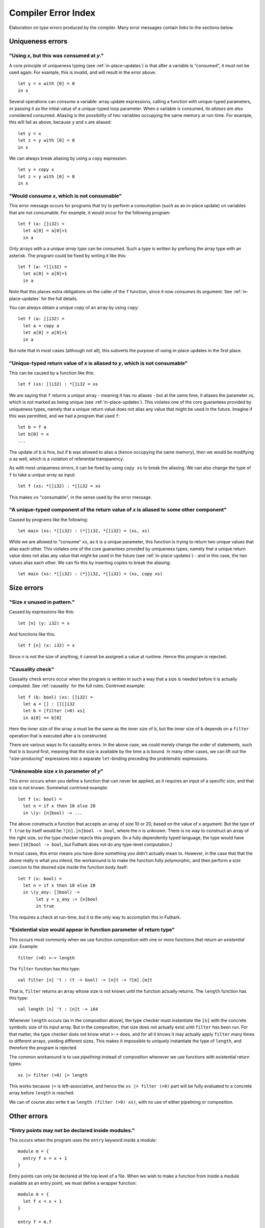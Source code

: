 .. _error-index:

Compiler Error Index
====================

Elaboration on type errors produced by the compiler.  Many error
messages contain links to the sections below.

Uniqueness errors
-----------------

.. _use-after-consume:

"Using *x*, but this was consumed at *y*."
~~~~~~~~~~~~~~~~~~~~~~~~~~~~~~~~~~~~~~~~~~

A core principle of uniqueness typing (see :ref:`in-place-updates`) is
that after a variable is "consumed", it must not be used again.  For
example, this is invalid, and will result in the error above::

  let y = x with [0] = 0
  in x

Several operations can *consume* a variable: array update expressions,
calling a function with unique-typed parameters, or passing it as the
initial value of a unique-typed loop parameter.  When a variable is
consumed, its *aliases* are also considered consumed.  Aliasing is the
possibility of two variables occupying the same memory at run-time.
For example, this will fail as above, because ``y`` and ``x`` are
aliased::

  let y = x
  let z = y with [0] = 0
  in x

We can always break aliasing by using a ``copy`` expression::

  let y = copy x
  let z = y with [0] = 0
  in x

.. _not-consumable:

"Would consume *x*, which is not consumable"
~~~~~~~~~~~~~~~~~~~~~~~~~~~~~~~~~~~~~~~~~~~~

This error message occurs for programs that try to perform a
consumption (such as an in-place update) on variables that are not
consumable.  For example, it would occur for the following program::

  let f (a: []i32) =
    let a[0] = a[0]+1
    in a

Only arrays with a a *unique array type* can be consumed.  Such a type
is written by prefixing the array type with an asterisk.  The program
could be fixed by writing it like this::

  let f (a: *[]i32) =
    let a[0] = a[0]+1
    in a

Note that this places extra obligations on the caller of the ``f``
function, since it now *consumes* its argument.  See
:ref:`in-place-updates` for the full details.

You can always obtain a unique copy of an array by using
``copy``::

  let f (a: []i32) =
    let a = copy a
    let a[0] = a[0]+1
    in a

But note that in most cases (although not all), this subverts the
purpose of using in-place updates in the first place.

.. _return-aliased:

"Unique-typed return value of *x* is aliased to *y*, which is not consumable"
~~~~~~~~~~~~~~~~~~~~~~~~~~~~~~~~~~~~~~~~~~~~~~~~~~~~~~~~~~~~~~~~~~~~~~~~~~~~~

This can be caused by a function like this::

  let f (xs: []i32) : *[]i32 = xs

We are saying that ``f`` returns a *unique* array - meaning it has no
aliases - but at the same time, it aliases the parameter *xs*, which
is not marked as being unique (see :ref:`in-place-updates`).  This
violates one of the core guarantees provided by uniqueness types,
namely that a unique return value does not alias any value that might
be used in the future.  Imagine if this was permitted, and we had a
program that used ``f``::

  let b = f a
  let b[0] = x
  ...

The update of ``b`` is fine, but if ``b`` was allowed to alias ``a``
(hence occupying the same memory), then we would be modifying ``a`` as
well, which is a violation of referential transparency.

As with most uniqueness errors, it can be fixed by using ``copy xs``
to break the aliasing.  We can also change the type of ``f`` to take a
unique array as input::

  let f (xs: *[]i32) : *[]i32 = xs

This makes ``xs`` "consumable", in the sense used by the error message.

.. _unique-return-aliased:

"A unique-typed component of the return value of *x* is aliased to some other component"
~~~~~~~~~~~~~~~~~~~~~~~~~~~~~~~~~~~~~~~~~~~~~~~~~~~~~~~~~~~~~~~~~~~~~~~~~~~~~~~~~~~~~~~~

Caused by programs like the following::

  let main (xs: *[]i32) : (*[]i32, *[]i32) = (xs, xs)

While we are allowed to "consume" ``xs``, as it is a unique parameter,
this function is trying to return two unique values that alias each
other.  This violates one of the core guarantees provided by
uniqueness types, namely that a unique return value does not alias any
value that might be used in the future (see :ref:`in-place-updates`) -
and in this case, the two values alias each other.  We can fix this by
inserting copies to break the aliasing::

  let main (xs: *[]i32) : (*[]i32, *[]i32) = (xs, copy xs)

Size errors
-----------

.. _unused-size:

"Size *x* unused in pattern."
~~~~~~~~~~~~~~~~~~~~~~~~~~~~~

Caused by expressions like this::

  let [n] (y: i32) = x

And functions like this::

  let f [n] (x: i32) = x

Since ``n`` is not the size of anything, it cannot be assigned a value
at runtime.  Hence this program is rejected.

.. _causality-check:

"Causality check"
~~~~~~~~~~~~~~~~~

Causality check errors occur when the program is written in such a way
that a size is needed before it is actually computed.  See
:ref:`causality` for the full rules.  Contrived example::

  let f (b: bool) (xs: []i32) =
    let a = [] : [][]i32
    let b = [filter (>0) xs]
    in a[0] == b[0]

Here the inner size of the array ``a`` must be the same as the inner
size of ``b``, but the inner size of ``b`` depends on a ``filter``
operation that is executed after ``a`` is constructed.

There are various ways to fix causality errors.  In the above case, we
could merely change the order of statements, such that ``b`` is bound
first, meaning that the size is available by the time ``a`` is bound.
In many other cases, we can lift out the "size-producing" expressions
into a separate ``let``-binding preceding the problematic expressions.

.. _unknowable-param-def:

"Unknowable size *x* in parameter of *y*"
~~~~~~~~~~~~~~~~~~~~~~~~~~~~~~~~~~~~~~~~~

This error occurs when you define a function that can never be
applied, as it requires an input of a specific size, and that size is
not known.  Somewhat contrived example::

  let f (x: bool) =
    let n = if x then 10 else 20
    in \(y: [n]bool) -> ...

The above constructs a function that accepts an array of size 10 or
20, based on the value of ``x`` argument.  But the type of ``f true``
by itself would be ``?[n].[n]bool -> bool``, where the ``n`` is
unknown.  There is no way to construct an array of the right size, so
the type checker rejects this program. (In a fully dependently typed
language, the type would have been ``[10]bool -> bool``, but Futhark
does not do any type-level computation.)

In most cases, this error means you have done something you didn't
actually mean to.  However, in the case that that the above really is
what you intend, the workaround is to make the function fully
polymorphic, and then perform a size coercion to the desired size
inside the function body itself::

  let f (x: bool) =
    let n = if x then 10 else 20
    in \(y_any: []bool) ->
         let y = y_any :> [n]bool
         in true

This requires a check at run-time, but it is the only way to
accomplish this in Futhark.

.. _existential-param-ret:

"Existential size would appear in function parameter of return type"
~~~~~~~~~~~~~~~~~~~~~~~~~~~~~~~~~~~~~~~~~~~~~~~~~~~~~~~~~~~~~~~~~~~~

This occurs most commonly when we use function composition with one or
more functions that return an *existential size*.  Example::

  filter (>0) >-> length

The ``filter`` function has this type::

  val filter [n] 't : (t -> bool) -> [n]t -> ?[m].[m]t

That is, ``filter`` returns an array whose size is not known until the
function actually returns.  The ``length`` function has this type::

  val length [n] 't : [n]t -> i64

Whenever ``length`` occurs (as in the composition above), the type
checker must *instantiate* the ``[n]`` with the concrete symbolic size
of its input array.  But in the composition, that size does not
actually exist until ``filter`` has been run.  For that matter, the
type checker does not know what ``>->`` does, and for all it knows it
may actually apply ``filter`` many times to different arrays, yielding
different sizes.  This makes it impossible to uniquely instantiate the
type of ``length``, and therefore the program is rejected.

The common workaround is to use *pipelining* instead of composition
whenever we use functions with existential return types::

  xs |> filter (>0) |> length

This works because ``|>`` is left-associative, and hence the ``xs |>
filter (>0)`` part will be fully evaluated to a concrete array before
``length`` is reached.

We can of course also write it as ``length (filter (>0) xs)``, with no
use of either pipelining or composition.

Other errors
------------

.. _nested-entry:

"Entry points may not be declared inside modules."
~~~~~~~~~~~~~~~~~~~~~~~~~~~~~~~~~~~~~~~~~~~~~~~~~~

This occurs when the program uses the ``entry`` keyword inside a
module::

  module m = {
    entry f x = x + 1
  }

Entry points can only be declared at the top level of a file.  When we
wish to make a function from inside a module available as an entry
point, we must define a wrapper function::

  module m = {
    let f x = x + 1
  }

  entry f = m.f

.. _literal-out-of-bounds:

"Literal out of bounds"
~~~~~~~~~~~~~~~~~~~~~~~

This occurs for overloaded constants such as ``1234`` that are
inferred by context to have a type that is too narrow for their value.
Example::

  257 : u8

It is not an error to have a *non-overloaded* numeric constant whose
value is too large for its type.  The following is perfectly
cromulent::

  257u8

In such cases, the behaviour is overflow (so this is equivalent to
``1u8``).
